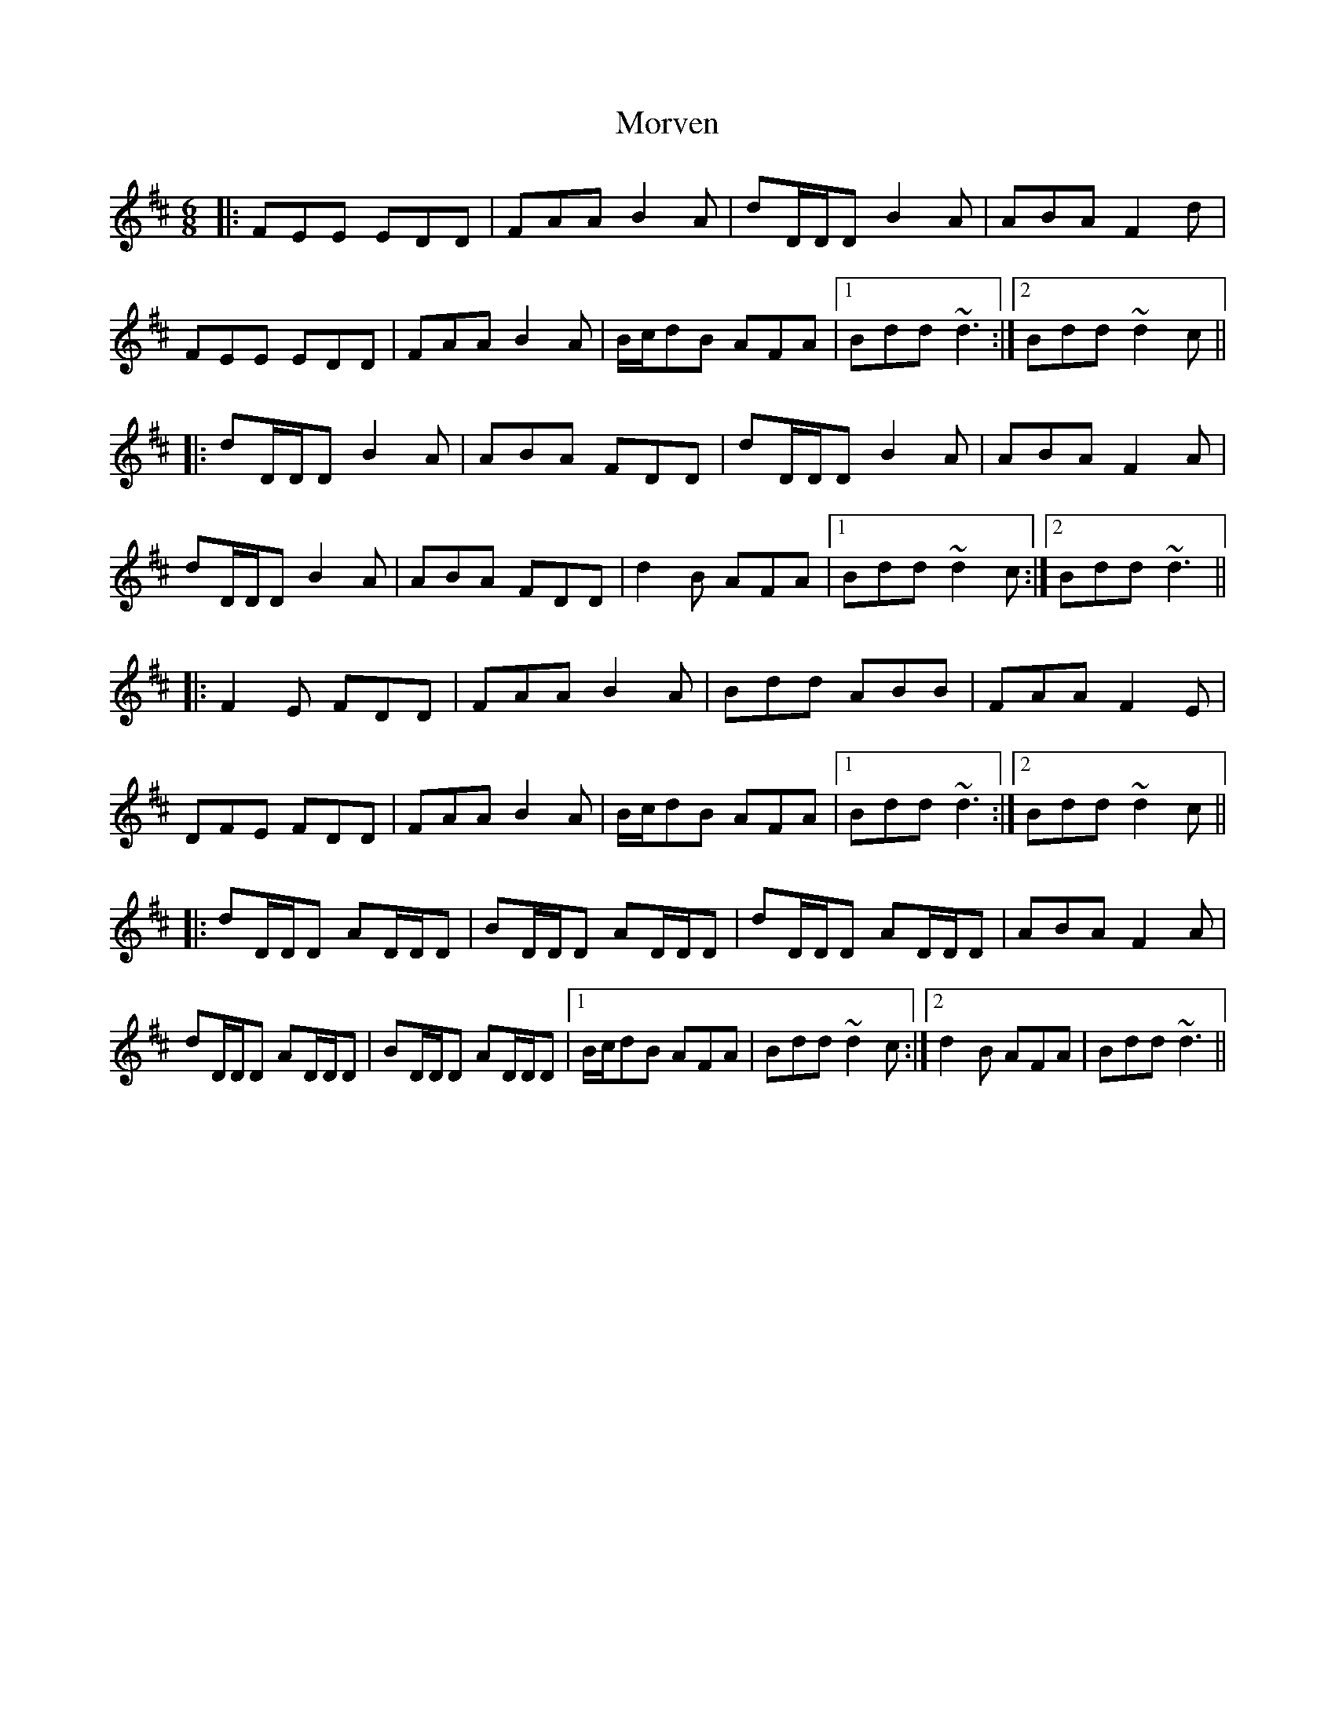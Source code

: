 X: 27819
T: Morven
R: jig
M: 6/8
K: Dmajor
|:FEE EDD|FAA B2A|dD/D/D B2A|ABA F2d|
FEE EDD|FAA B2A|B/c/dB AFA|1 Bdd ~d3:|2 Bdd ~d2c||
|:dD/D/D B2A|ABA FDD|dD/D/D B2A|ABA F2A|
dD/D/D B2A|ABA FDD|d2B AFA|1 Bdd ~d2c:|2 Bdd ~d3||
|:F2E FDD|FAA B2A|Bdd ABB|FAA F2E|
DFE FDD|FAA B2A|B/c/dB AFA|1 Bdd ~d3:|2 Bdd ~d2c||
|:dD/D/D AD/D/D|BD/D/D AD/D/D|dD/D/D AD/D/D|ABA F2A|
dD/D/D AD/D/D|BD/D/D AD/D/D|1 B/c/dB AFA|Bdd ~d2c:|2 d2B AFA|Bdd ~d3||

